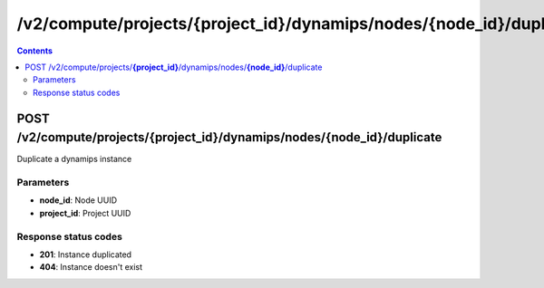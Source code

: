 /v2/compute/projects/{project_id}/dynamips/nodes/{node_id}/duplicate
------------------------------------------------------------------------------------------------------------------------------------------

.. contents::

POST /v2/compute/projects/**{project_id}**/dynamips/nodes/**{node_id}**/duplicate
~~~~~~~~~~~~~~~~~~~~~~~~~~~~~~~~~~~~~~~~~~~~~~~~~~~~~~~~~~~~~~~~~~~~~~~~~~~~~~~~~~~~~~~~~~~~~~~~~~~~~~~~~~~~~~~~~~~~~~~~~~~~~~~~~~~~~~~~~~~~~~~~~~~~~~~~~~~~~~
Duplicate a dynamips instance

Parameters
**********
- **node_id**: Node UUID
- **project_id**: Project UUID

Response status codes
**********************
- **201**: Instance duplicated
- **404**: Instance doesn't exist

